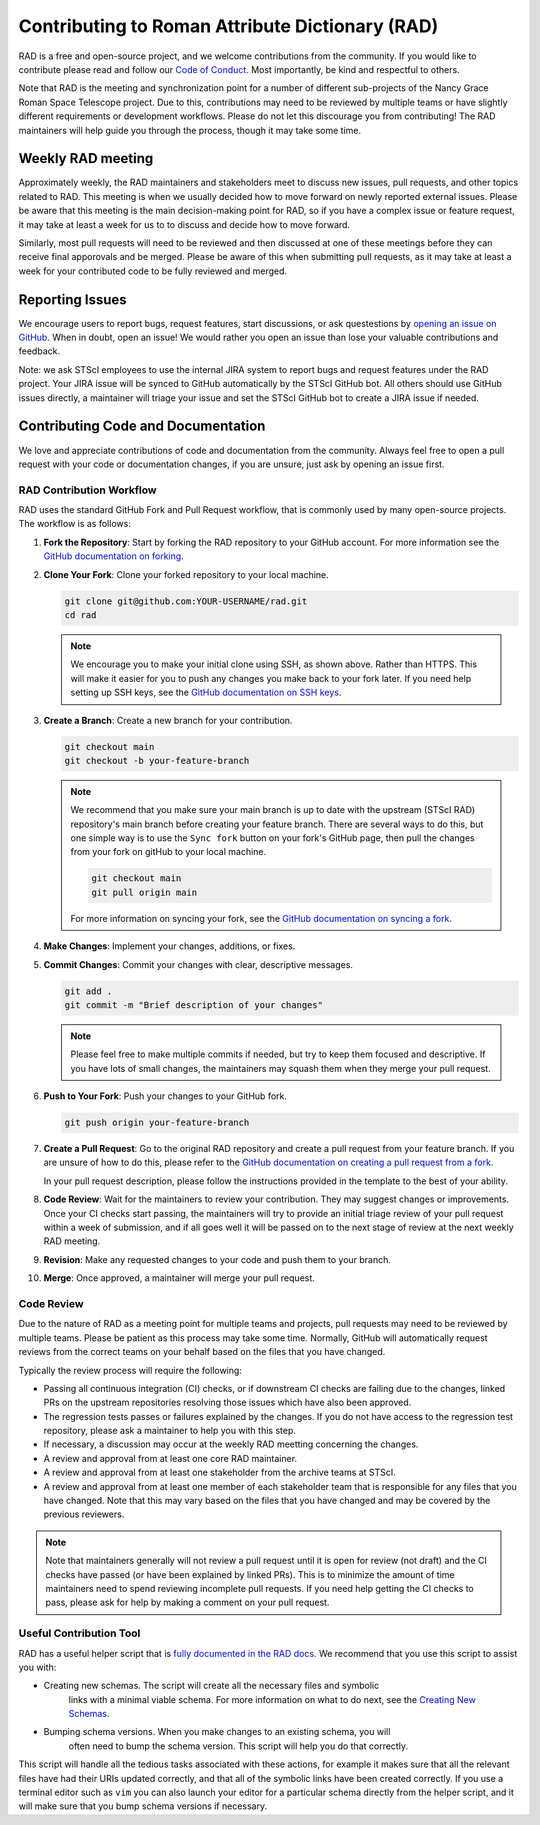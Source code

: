 Contributing to Roman Attribute Dictionary (RAD)
================================================

RAD is a free and open-source project, and we welcome contributions from the
community. If you would like to contribute please read and follow our
`Code of Conduct <CODE_OF_CONDUCT.rst>`_. Most importantly, be kind and
respectful to others.

Note that RAD is the meeting and synchronization point for a number of different
sub-projects of the Nancy Grace Roman Space Telescope project. Due to this,
contributions may need to be reviewed by multiple teams or have slightly
different requirements or development workflows. Please do not let this
discourage you from contributing! The RAD maintainers will help guide you
through the process, though it may take some time.

Weekly RAD meeting
------------------

Approximately weekly, the RAD maintainers and stakeholders meet to discuss new
issues, pull requests, and other topics related to RAD. This meeting is when we
usually decided how to move forward on newly reported external issues. Please
be aware that this meeting is the main decision-making point for RAD, so if you
have a complex issue or feature request, it may take at least a week for us to
to discuss and decide how to move forward.

Similarly, most pull requests will need to be reviewed and then discussed at one of these
meetings before they can receive final apporovals and be merged. Please be aware
of this when submitting pull requests, as it may take at least a week for your
contributed code to be fully reviewed and merged.

Reporting Issues
----------------

We encourage users to report bugs, request features, start discussions, or ask
questestions by `opening an issue on GitHub <https://github.com/spacetelescope/rad/issues/new>`_.
When in doubt, open an issue! We would rather you open an issue than lose your
valuable contributions and feedback.

Note: we ask STScI employees to use the internal JIRA system to report bugs and
request features under the RAD project. Your JIRA issue will be synced to GitHub
automatically by the STScI GitHub bot. All others should use GitHub issues
directly, a maintainer will triage your issue and set the STScI GitHub bot to
create a JIRA issue if needed.

Contributing Code and Documentation
-----------------------------------

We love and appreciate contributions of code and documentation from the community.
Always feel free to open a pull request with your code or documentation changes,
if you are unsure, just ask by opening an issue first.

RAD Contribution Workflow
*************************

RAD uses the standard GitHub Fork and Pull Request workflow, that is commonly
used by many open-source projects. The workflow is as follows:

1. **Fork the Repository**: Start by forking the RAD repository to your GitHub
   account. For more information see the `GitHub documentation on forking <https://docs.github.com/en/get-started/quickstart/fork-a-repo>`_.

2. **Clone Your Fork**: Clone your forked repository to your local machine.

   .. code-block:: bash

      git clone git@github.com:YOUR-USERNAME/rad.git
      cd rad

   .. note::

      We encourage you to make your initial clone using SSH, as shown above.
      Rather than HTTPS. This will make it easier for you to push any changes
      you make back to your fork later. If you need help setting up SSH keys,
      see the `GitHub documentation on SSH keys <https://docs.github.com/en/authentication/connecting-to-github-with-ssh/adding-a-new-ssh-key-to-your-github-account>`_.

3. **Create a Branch**: Create a new branch for your contribution.

   .. code-block:: bash

      git checkout main
      git checkout -b your-feature-branch

   .. note::

       We recommend that you make sure your main branch is up to date with the
       upstream (STScI RAD) repository's main branch before creating your feature
       branch. There are several ways to do this, but one simple way is to use
       the ``Sync fork`` button on your fork's GitHub page, then pull the changes
       from your fork on gitHub to your local machine.

       .. code-block:: bash

          git checkout main
          git pull origin main

       For more information on syncing your fork, see the
       `GitHub documentation on syncing a fork <https://docs.github.com/en/pull-requests/collaborating-with-pull-requests/working-with-forks/syncing-a-fork>`_.

4. **Make Changes**: Implement your changes, additions, or fixes.

5. **Commit Changes**: Commit your changes with clear, descriptive messages.

   .. code-block:: bash

      git add .
      git commit -m "Brief description of your changes"

   .. note::

      Please feel free to make multiple commits if needed, but try to keep them
      focused and descriptive. If you have lots of small changes, the maintainers
      may squash them when they merge your pull request.

6. **Push to Your Fork**: Push your changes to your GitHub fork.

   .. code-block:: bash

      git push origin your-feature-branch

7. **Create a Pull Request**: Go to the original RAD repository and create a
   pull request from your feature branch. If you are unsure of how to do this,
   please refer to the
   `GitHub documentation on creating a pull request from a fork <https://docs.github.com/en/pull-requests/collaborating-with-pull-requests/proposing-changes-to-your-work-with-pull-requests/creating-a-pull-request-from-a-fork>`_.

   In your pull request description, please follow the instructions provided in
   the template to the best of your ability.

8. **Code Review**: Wait for the maintainers to review your contribution. They
   may suggest changes or improvements. Once your CI checks start passing, the
   maintainers will try to provide an initial triage review of your pull request
   within a week of submission, and if all goes well it will be passed on to the
   next stage of review at the next weekly RAD meeting.

9. **Revision**: Make any requested changes to your code and push them to your
   branch.

10. **Merge**: Once approved, a maintainer will merge your pull request.

Code Review
***********

Due to the nature of RAD as a meeting point for multiple teams and projects,
pull requests may need to be reviewed by multiple teams. Please be patient as
this process may take some time. Normally, GitHub will automatically request
reviews from the correct teams on your behalf based on the files that you have
changed.

Typically the review process will require the following:

- Passing all continuous integration (CI) checks, or if downstream CI checks are
  failing due to the changes, linked PRs on the upstream repositories resolving
  those issues which have also been approved.
- The regression tests passes or failures explained by the changes. If you do not
  have access to the regression test repository, please ask a maintainer to help
  you with this step.
- If necessary, a discussion may occur at the weekly RAD meetting concerning the
  changes.
- A review and approval from at least one core RAD maintainer.
- A review and approval from at least one stakeholder from the archive teams
  at STScI.
- A review and approval from at least one member of each stakeholder team that
  is responsible for any files that you have changed. Note that this may vary
  based on the files that you have changed and may be covered by the previous
  reviewers.

.. note::

   Note that maintainers generally will not review a pull request until it is
   open for review (not draft) and the CI checks have passed (or have been
   explained by linked PRs). This is to minimize the amount of time maintainers
   need to spend reviewing incomplete pull requests.  If you need help getting
   the CI checks to pass, please ask for help by making a comment on your pull
   request.

Useful Contribution Tool
************************

RAD has a useful helper script that is `fully documented in the RAD docs <https://rad.readthedocs.io/en/latest/helper.html>`_.
We recommend that you use this script to assist you with:

- Creating new schemas. The script will create all the necessary files and symbolic
   links with a minimal viable schema. For more information on what to do next, see
   the `Creating New Schemas <https://rad.readthedocs.io/en/latest/creating.html>`_.
- Bumping schema versions. When you make changes to an existing schema, you will
   often need to bump the schema version. This script will help you do that
   correctly.

This script will handle all the tedious tasks associated with these actions,
for example it makes sure that all the relevant files have had their URIs updated
correctly, and that all of the symbolic links have been created correctly. If you
use a terminal editor such as ``vim`` you can also launch your editor for a particular
schema directly from the helper script, and it will make sure that you bump
schema versions if necessary.
